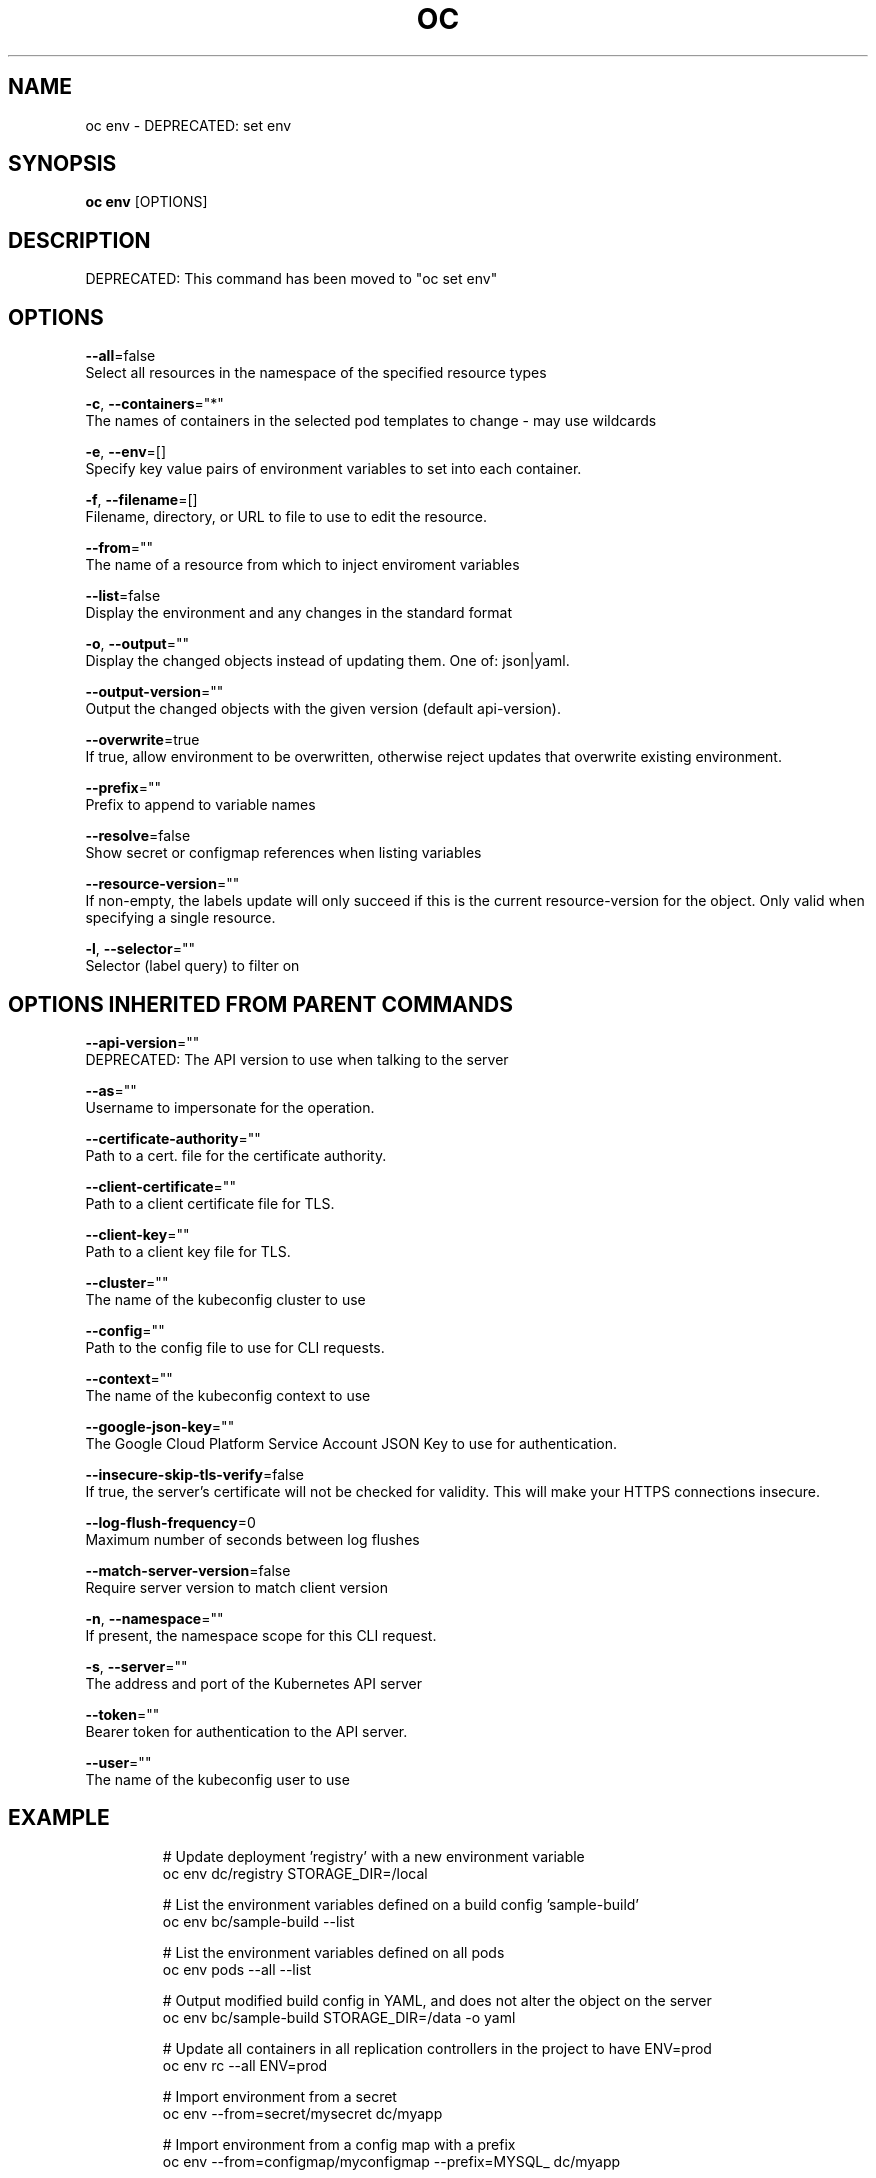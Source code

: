 .TH "OC" "1" " Openshift CLI User Manuals" "Openshift" "June 2016"  ""


.SH NAME
.PP
oc env \- DEPRECATED: set env


.SH SYNOPSIS
.PP
\fBoc env\fP [OPTIONS]


.SH DESCRIPTION
.PP
DEPRECATED: This command has been moved to "oc set env"


.SH OPTIONS
.PP
\fB\-\-all\fP=false
    Select all resources in the namespace of the specified resource types

.PP
\fB\-c\fP, \fB\-\-containers\fP="*"
    The names of containers in the selected pod templates to change \- may use wildcards

.PP
\fB\-e\fP, \fB\-\-env\fP=[]
    Specify key value pairs of environment variables to set into each container.

.PP
\fB\-f\fP, \fB\-\-filename\fP=[]
    Filename, directory, or URL to file to use to edit the resource.

.PP
\fB\-\-from\fP=""
    The name of a resource from which to inject enviroment variables

.PP
\fB\-\-list\fP=false
    Display the environment and any changes in the standard format

.PP
\fB\-o\fP, \fB\-\-output\fP=""
    Display the changed objects instead of updating them. One of: json|yaml.

.PP
\fB\-\-output\-version\fP=""
    Output the changed objects with the given version (default api\-version).

.PP
\fB\-\-overwrite\fP=true
    If true, allow environment to be overwritten, otherwise reject updates that overwrite existing environment.

.PP
\fB\-\-prefix\fP=""
    Prefix to append to variable names

.PP
\fB\-\-resolve\fP=false
    Show secret or configmap references when listing variables

.PP
\fB\-\-resource\-version\fP=""
    If non\-empty, the labels update will only succeed if this is the current resource\-version for the object. Only valid when specifying a single resource.

.PP
\fB\-l\fP, \fB\-\-selector\fP=""
    Selector (label query) to filter on


.SH OPTIONS INHERITED FROM PARENT COMMANDS
.PP
\fB\-\-api\-version\fP=""
    DEPRECATED: The API version to use when talking to the server

.PP
\fB\-\-as\fP=""
    Username to impersonate for the operation.

.PP
\fB\-\-certificate\-authority\fP=""
    Path to a cert. file for the certificate authority.

.PP
\fB\-\-client\-certificate\fP=""
    Path to a client certificate file for TLS.

.PP
\fB\-\-client\-key\fP=""
    Path to a client key file for TLS.

.PP
\fB\-\-cluster\fP=""
    The name of the kubeconfig cluster to use

.PP
\fB\-\-config\fP=""
    Path to the config file to use for CLI requests.

.PP
\fB\-\-context\fP=""
    The name of the kubeconfig context to use

.PP
\fB\-\-google\-json\-key\fP=""
    The Google Cloud Platform Service Account JSON Key to use for authentication.

.PP
\fB\-\-insecure\-skip\-tls\-verify\fP=false
    If true, the server's certificate will not be checked for validity. This will make your HTTPS connections insecure.

.PP
\fB\-\-log\-flush\-frequency\fP=0
    Maximum number of seconds between log flushes

.PP
\fB\-\-match\-server\-version\fP=false
    Require server version to match client version

.PP
\fB\-n\fP, \fB\-\-namespace\fP=""
    If present, the namespace scope for this CLI request.

.PP
\fB\-s\fP, \fB\-\-server\fP=""
    The address and port of the Kubernetes API server

.PP
\fB\-\-token\fP=""
    Bearer token for authentication to the API server.

.PP
\fB\-\-user\fP=""
    The name of the kubeconfig user to use


.SH EXAMPLE
.PP
.RS

.nf
  # Update deployment 'registry' with a new environment variable
  oc env dc/registry STORAGE\_DIR=/local

  # List the environment variables defined on a build config 'sample\-build'
  oc env bc/sample\-build \-\-list

  # List the environment variables defined on all pods
  oc env pods \-\-all \-\-list

  # Output modified build config in YAML, and does not alter the object on the server
  oc env bc/sample\-build STORAGE\_DIR=/data \-o yaml

  # Update all containers in all replication controllers in the project to have ENV=prod
  oc env rc \-\-all ENV=prod

  # Import environment from a secret
  oc env \-\-from=secret/mysecret dc/myapp

  # Import environment from a config map with a prefix
  oc env \-\-from=configmap/myconfigmap \-\-prefix=MYSQL\_ dc/myapp

  # Remove the environment variable ENV from container 'c1' in all deployment configs
  oc env dc \-\-all \-\-containers="c1" ENV\-

  # Remove the environment variable ENV from a deployment config definition on disk and
  # update the deployment config on the server
  oc env \-f dc.json ENV\-

  # Set some of the local shell environment into a deployment config on the server
  env | grep RAILS\_ | oc env \-e \- dc/registry

.fi
.RE


.SH SEE ALSO
.PP
\fBoc(1)\fP,


.SH HISTORY
.PP
June 2016, Ported from the Kubernetes man\-doc generator
